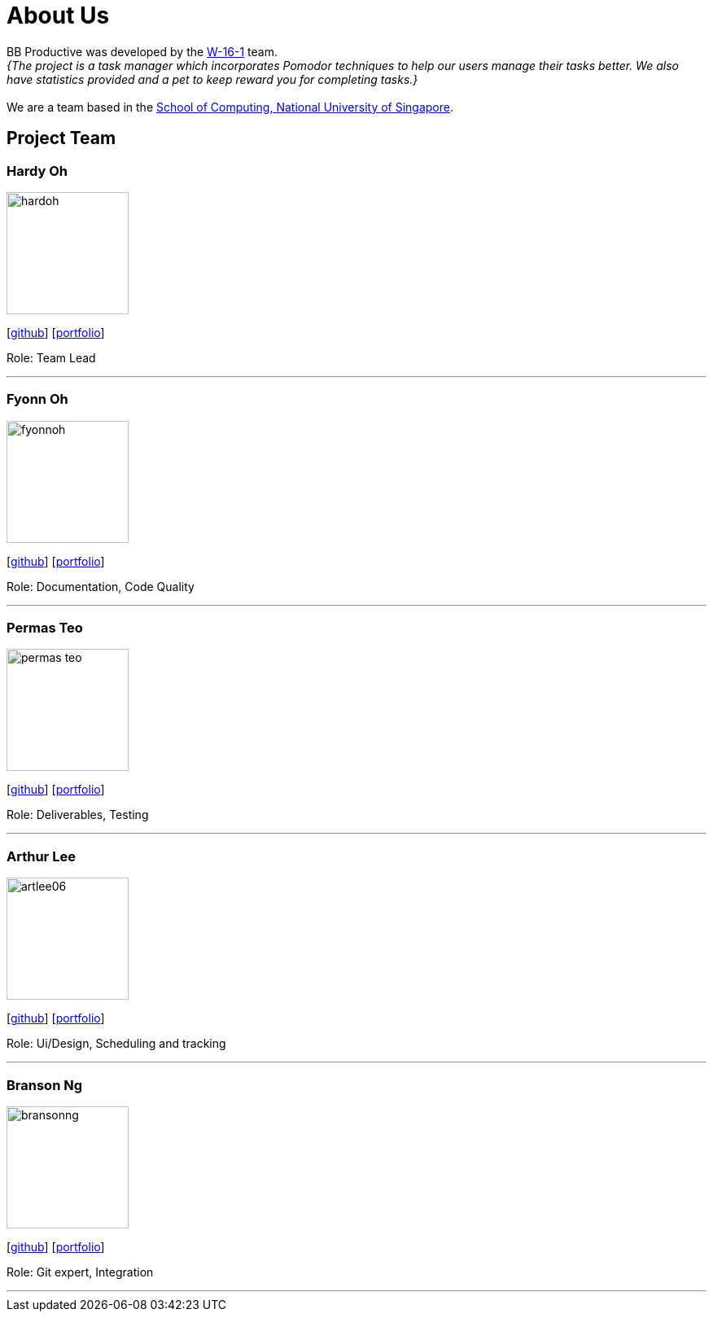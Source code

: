 = About Us
:site-section: AboutUs
:relfileprefix: team/
:imagesDir: images
:stylesDir: stylesheets

BB Productive was developed by the https://ay1920s2-cs2103t-w16-1.github.io/main/team/hardoh.html[W-16-1] team. +
_{The project is a task manager which incorporates Pomodor techniques to help our users manage their tasks better. We also have statistics provided and a pet to keep reward you for completing tasks.}_ +
{empty} +
We are a team based in the http://www.comp.nus.edu.sg[School of Computing, National University of Singapore].

== Project Team

=== Hardy Oh
image::hardoh.png[width="150", align="left"]
{empty}[https://github.com/hardoh[github]] [<<hardoh#, portfolio>>]

Role: Team Lead

'''

=== Fyonn Oh
image::fyonnoh.png[width="150", align="left"]
{empty}[http://github.com/fyonnoh[github]] [<<hardoh#, portfolio>>]

Role: Documentation, Code Quality

'''

=== Permas Teo
image::permas-teo.png[width="150", align="left"]
{empty}[http://github.com/permas-teo[github]] [<<hardoh#, portfolio>>]

Role: Deliverables, Testing

'''

=== Arthur Lee
image::artlee06.png[width="150", align="left"]
{empty}[http://github.com/artlee06[github]] [<<hardoh#, portfolio>>]

Role: Ui/Design, Scheduling and tracking

'''

=== Branson Ng
image::bransonng.png[width="150", align="left"]
{empty}[http://github.com/bransonng[github]] [<<hardoh#, portfolio>>]

Role: Git expert, Integration

'''
